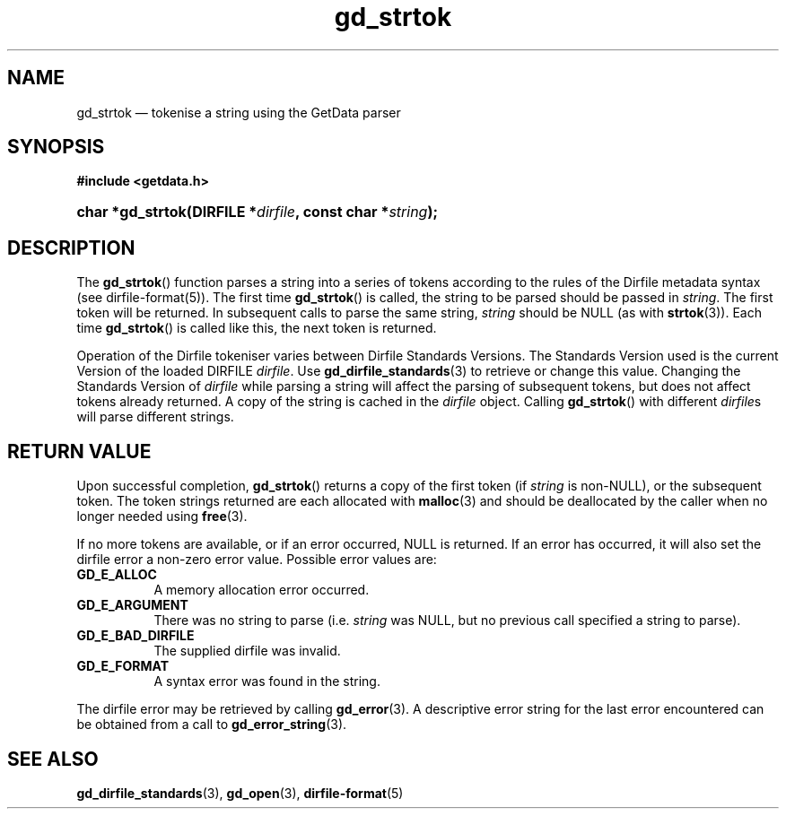.\" gd_strtok.3.  The gd_strtok man page.
.\"
.\" Copyright (C) 2012 D. V. Wiebe
.\"
.\""""""""""""""""""""""""""""""""""""""""""""""""""""""""""""""""""""""""
.\"
.\" This file is part of the GetData project.
.\"
.\" Permission is granted to copy, distribute and/or modify this document
.\" under the terms of the GNU Free Documentation License, Version 1.2 or
.\" any later version published by the Free Software Foundation; with no
.\" Invariant Sections, with no Front-Cover Texts, and with no Back-Cover
.\" Texts.  A copy of the license is included in the `COPYING.DOC' file
.\" as part of this distribution.
.\"
.TH gd_strtok 3 "28 June 2012" "Version 0.8.0" "GETDATA"
.SH NAME
gd_strtok \(em tokenise a string using the GetData parser
.SH SYNOPSIS
.B #include <getdata.h>
.HP
.nh
.ad l
.BI "char *gd_strtok(DIRFILE *" dirfile ", const char *" string );
.hy
.ad n
.SH DESCRIPTION
The
.BR gd_strtok ()
function parses a string into a series of tokens according to the rules of the
Dirfile metadata syntax (see dirfile-format(5)).  The first time
.BR gd_strtok ()
is called, the string to be parsed should be passed in
.IR string .
The first token will be returned.  In subsequent calls to parse the same string,
.I string
should be NULL (as with
.BR strtok (3)).
Each time 
.BR gd_strtok ()
is called like this, the next token is returned.

Operation of the Dirfile tokeniser varies between Dirfile Standards Versions.
The Standards Version used is the current Version of the loaded DIRFILE
.IR dirfile .
Use
.BR gd_dirfile_standards (3)
to retrieve or change this value.  Changing the Standards Version of
.I dirfile
while parsing a string will affect the parsing of subsequent tokens, but does
not affect tokens already returned.  A copy of the string is cached in the
.I dirfile
object.  Calling
.BR gd_strtok ()
with different
.IR dirfile s
will parse different strings.

.SH RETURN VALUE
Upon successful completion,
.BR gd_strtok ()
returns a copy of the first token (if
.I string
is non-NULL), or the subsequent token.  The token strings returned are each
allocated with
.BR malloc (3)
and should be deallocated by the caller when no longer needed using
.BR free (3).
.PP
If no more tokens are available, or if an error occurred, NULL is returned.
If an error has occurred, it will also set the dirfile error a non-zero error
value.  Possible error values are:
.TP 8
.B GD_E_ALLOC
A memory allocation error occurred.
.TP
.B GD_E_ARGUMENT
There was no string to parse (i.e.
.I string
was NULL, but no previous call specified a string to parse).
.TP
.B GD_E_BAD_DIRFILE
The supplied dirfile was invalid.
.TP
.B GD_E_FORMAT
A syntax error was found in the string.
.PP
The dirfile error may be retrieved by calling
.BR gd_error (3).
A descriptive error string for the last error encountered can be obtained from
a call to
.BR gd_error_string (3).

.SH SEE ALSO
.BR gd_dirfile_standards (3),
.BR gd_open (3),
.BR dirfile-format (5)
